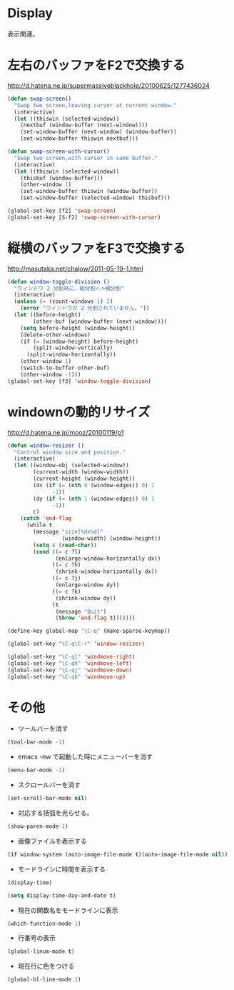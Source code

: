 * Display
表示関連。

* 左右のバッファをF2で交換する
  http://d.hatena.ne.jp/supermassiveblackhole/20100625/1277436024
  
#+begin_src emacs-lisp
(defun swap-screen()
  "Swap two screen,leaving cursor at current window."
  (interactive)
  (let ((thiswin (selected-window))
	(nextbuf (window-buffer (next-window))))
    (set-window-buffer (next-window) (window-buffer))
    (set-window-buffer thiswin nextbuf)))

(defun swap-screen-with-cursor()
  "Swap two screen,with cursor in same buffer."
  (interactive)
  (let ((thiswin (selected-window))
	(thisbuf (window-buffer)))
    (other-window 1)
    (set-window-buffer thiswin (window-buffer))
    (set-window-buffer (selected-window) thisbuf)))

(global-set-key [f2] 'swap-screen)
(global-set-key [S-f2] 'swap-screen-with-cursor)
#+end_src

* 縦横のバッファをF3で交換する

http://masutaka.net/chalow/2011-05-19-1.html

#+BEGIN_SRC emacs-lisp
  (defun window-toggle-division ()
    "ウィンドウ 2 分割時に、縦分割<->横分割"
    (interactive)
    (unless (= (count-windows 1) 2)
      (error "ウィンドウが 2 分割されていません。"))
    (let ((before-height)
          (other-buf (window-buffer (next-window))))
      (setq before-height (window-height))
      (delete-other-windows)
      (if (= (window-height) before-height)
          (split-window-vertically)
        (split-window-horizontally))
      (other-window 1)
      (switch-to-buffer other-buf)
      (other-window -1)))
  (global-set-key [f3] 'window-toggle-division)
#+END_SRC

* windownの動的リサイズ
 http://d.hatena.ne.jp/mooz/20100119/p1

#+BEGIN_SRC emacs-lisp
  (defun window-resizer ()
    "Control window size and position."
    (interactive)
    (let ((window-obj (selected-window))
          (current-width (window-width))
          (current-height (window-height))
          (dx (if (= (nth 0 (window-edges)) 0) 1
                -1))
          (dy (if (= (nth 1 (window-edges)) 0) 1
                -1))
          c)
      (catch 'end-flag
        (while t
          (message "size[%dx%d]"
                   (window-width) (window-height))
          (setq c (read-char))
          (cond ((= c ?l)
                 (enlarge-window-horizontally dx))
                ((= c ?h)
                 (shrink-window-horizontally dx))
                ((= c ?j)
                 (enlarge-window dy))
                ((= c ?k)
                 (shrink-window dy))
                (t
                 (message "Quit")
                 (throw 'end-flag t)))))))
   
  (define-key global-map "\C-q" (make-sparse-keymap))
   
  (global-set-key "\C-q\C-r" 'window-resizer)
   
  (global-set-key "\C-ql" 'windmove-right)
  (global-set-key "\C-qh" 'windmove-left)
  (global-set-key "\C-qj" 'windmove-down)
  (global-set-key "\C-qk" 'windmove-up)
#+END_SRC

* その他
- ツールバーを消す
#+begin_src emacs-lisp
(tool-bar-mode -1)
#+end_src

- emacs -nw で起動した時にメニューバーを消す
#+begin_src emacs-lisp
(menu-bar-mode -1)
#+end_src

- スクロールバーを消す
#+begin_src emacs-lisp
(set-scroll-bar-mode nil)
#+end_src

- 対応する括弧を光らせる。
#+begin_src emacs-lisp
(show-paren-mode 1)
#+end_src

- 画像ファイルを表示する
#+begin_src emacs-lisp
(if window-system (auto-image-file-mode t)(auto-image-file-mode nil))
#+end_src

- モードラインに時間を表示する
#+begin_src emacs-lisp
(display-time)

(setq display-time-day-and-date t)
#+end_src

- 現在の関数名をモードラインに表示
#+begin_src emacs-lisp
(which-function-mode 1)
#+end_src
- 行番号の表示

#+begin_src emacs-lisp
(global-linum-mode t)
#+end_src

- 現在行に色をつける
#+begin_src emacs-lisp
(global-hl-line-mode 1) 
#+end_src
